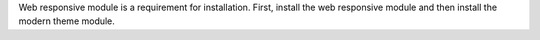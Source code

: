 Web responsive module is a requirement for installation.
First, install the web responsive module and then install the modern theme module.

